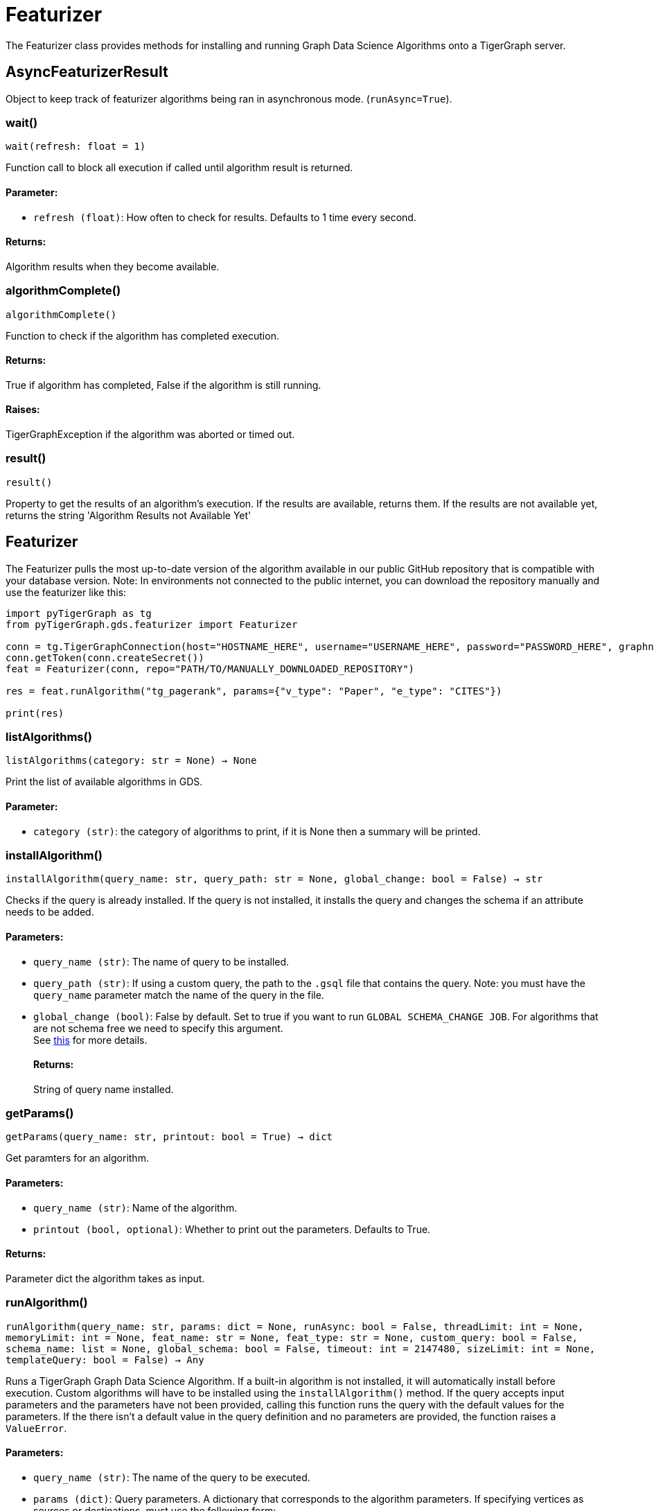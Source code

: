 = Featurizer

The Featurizer class provides methods for installing and running Graph Data Science Algorithms onto a TigerGraph server.

== AsyncFeaturizerResult
Object to keep track of featurizer algorithms being ran in asynchronous mode. (`runAsync=True`).


=== wait()
`wait(refresh: float = 1)`

Function call to block all execution if called until algorithm result is returned.
[discrete]
==== Parameter:
* `refresh (float)`: How often to check for results. Defaults to 1 time every second.

[discrete]
==== Returns:
Algorithm results when they become available.


=== algorithmComplete()
`algorithmComplete()`

Function to check if the algorithm has completed execution.
[discrete]
==== Returns:
True if algorithm has completed, False if the algorithm is still running.
[discrete]
==== Raises:
TigerGraphException if the algorithm was aborted or timed out.


=== result()
`result()`

Property to get the results of an algorithm's execution.
If the results are available, returns them.
If the results are not available yet, returns the string 'Algorithm Results not Available Yet'


== Featurizer
The Featurizer pulls the most up-to-date version of the algorithm available in our public GitHub repository that is
compatible with your database version.
Note: In environments not connected to the public internet, you can download the repository manually and use the featurizer
like this:

[source,indent=0]
----
import pyTigerGraph as tg
from pyTigerGraph.gds.featurizer import Featurizer

conn = tg.TigerGraphConnection(host="HOSTNAME_HERE", username="USERNAME_HERE", password="PASSWORD_HERE", graphname="GRAPHNAME_HERE")
conn.getToken(conn.createSecret())
feat = Featurizer(conn, repo="PATH/TO/MANUALLY_DOWNLOADED_REPOSITORY")

res = feat.runAlgorithm("tg_pagerank", params={"v_type": "Paper", "e_type": "CITES"})

print(res)
----



=== listAlgorithms()
`listAlgorithms(category: str = None) -> None`

Print the list of available algorithms in GDS.

[discrete]
==== Parameter:
* `category (str)`: the category of algorithms to print, if it is None then a summary will be printed.


=== installAlgorithm()
`installAlgorithm(query_name: str, query_path: str = None, global_change: bool = False) -> str`

Checks if the query is already installed.
If the query is not installed, it installs the query and changes the schema if an attribute needs to be added.

[discrete]
==== Parameters:
* `query_name (str)`: The name of query to be installed.
* `query_path (str)`: If using a custom query, the path to the `.gsql` file that contains the query.
Note: you must have the `query_name` parameter match the name of the query in the file.
* `global_change (bool)`: False by default. Set to true if you want to run `GLOBAL SCHEMA_CHANGE JOB`. For algorithms that are not schema free we need to specify this argument.
 +
See https://docs.tigergraph.com/gsql-ref/current/ddl-and-loading/modifying-a-graph-schema#_global_vs_local_schema_changes.[this] for more details.
[discrete]
==== Returns:
String of query name installed.


=== getParams()
`getParams(query_name: str, printout: bool = True) -> dict`

Get paramters for an algorithm.

[discrete]
==== Parameters:
* `query_name (str)`: Name of the algorithm.
* `printout (bool, optional)`: Whether to print out the parameters. Defaults to True.

[discrete]
==== Returns:
Parameter dict the algorithm takes as input.


=== runAlgorithm()
`runAlgorithm(query_name: str, params: dict = None, runAsync: bool = False, threadLimit: int = None, memoryLimit: int = None, feat_name: str = None, feat_type: str = None, custom_query: bool = False, schema_name: list = None, global_schema: bool = False, timeout: int = 2147480, sizeLimit: int = None, templateQuery: bool = False) -> Any`

Runs a TigerGraph Graph Data Science Algorithm. If a built-in algorithm is not installed, it will automatically install before execution.
Custom algorithms will have to be installed using the `installAlgorithm()` method.
If the query accepts input parameters and the parameters have not been provided, calling this function runs the query with the default values for the parameters.
If the there isn't a default value in the query definition and no parameters are provided, the function raises a `ValueError`.

[discrete]
==== Parameters:
* `query_name (str)`: The name of the query to be executed.
* `params (dict)`: Query parameters. A dictionary that corresponds to the algorithm parameters.
If specifying vertices as sources or destinations, must use the following form: +
 +
`{"id": "vertex_id", "type": "vertex_type"}`, such as `params = {"source": {"id": "Bob", "type": "Person"}}`
+
* `runAsync (bool, optional)`: If True, runs the algorithm in asynchronous mode and returns a `AsyncFeaturizerResult` object. Defaults to False.
* `threadLimit`: Specify a limit of the number of threads the query is allowed to use on each node of the TigerGraph cluster.
See xref:tigergraph-server:API:built-in-endpoints#_specify_thread_limit[Thread limit]
* `memoryLimit`: Specify a limit to the amount of memory consumed by the query (in MB). If the limit is exceeded, the query will abort automatically.
Supported in database versions >= 3.8.
See xref:tigergraph-server:system-management:memory-management#_by_http_header[Memory limit]
* `feat_name (str, optional)`: An attribute name that needs to be added to the vertex/edge. If the result attribute parameter is specified in the parameters, that will be used.
* `feat_type (str, optional)`: Type of attribute that needs to be added to the vertex/edge. Only needed if `custom_query` is set to `True`.
* `custom_query (bool, optional)`: If the query is a custom query. Defaults to False.
* `schema_name (list, optional)`: List of Vertices/Edges that the attr_name need to added to them.
If the algorithm contains the parameters of `v_type` and `e_type` or `v_type_set` and `e_type_set`, these will be used automatically.
* `global_schema (bool, optional)`: False by default. Set to true if you want to run `GLOBAL SCHEMA_CHANGE JOB`.
 +
See https://docs.tigergraph.com/gsql-ref/current/ddl-and-loading/modifying-a-graph-schema#_global_vs_local_schema_changes.[this] for more details.
* `timeout (int, optional)`: Maximum duration for successful query execution (in milliseconds).
* `sizeLimit (int, optional)`: Maximum size of response (in bytes).
* `templateQuery (bool, optional)`: Whether to call packaged template query.  +
See https://docs.tigergraph.com/graph-ml/current/using-an-algorithm/#_packaged_template_queries[this] for more details. for more details.
Note that currently not every algorithm supports template query. More will be added in the future.
Default: False.

[discrete]
==== Returns:
The output of the query, a list of output elements (vertex sets, edge sets, variables,
accumulators, etc.)


